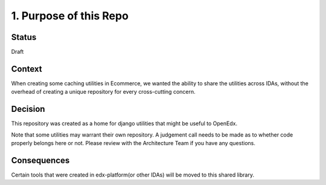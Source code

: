 1. Purpose of this Repo
=======================

Status
------

Draft

Context
-------

When creating some caching utilities in Ecommerce, we wanted the ability to share the utilities across IDAs, without the overhead of creating a unique repository for every cross-cutting concern.


Decision
--------

This repository was created as a home for django utilities that might be useful to OpenEdx.

Note that some utilities may warrant their own repository. A judgement call needs to be made as to whether code properly belongs here or not. Please review with the Architecture Team if you have any questions.


Consequences
------------

Certain tools that were created in edx-platform(or other IDAs) will be moved to this shared library.
